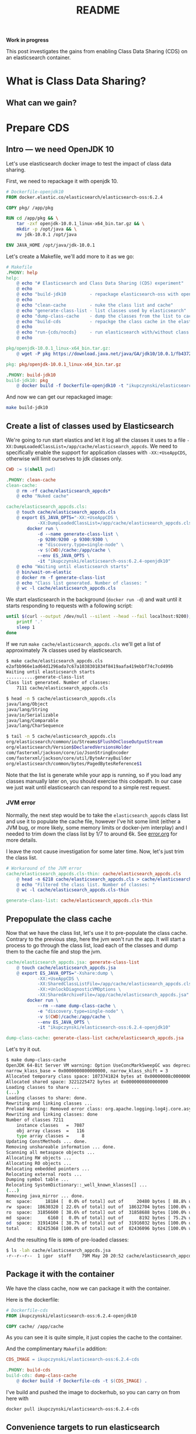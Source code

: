 #+TITLE: README

*Work in progress*

This post investigates the gains from enabling Class Data Sharing (CDS) on an
elasticsearch container.

* What is Class Data Sharing?


** What can we gain?


* Prepare CDS

** Intro --- we need OpenJDK 10

Let's use elasticsearch docker image to test the impact of class data sharing.

First, we need to repackage it with openjdk 10.

#+BEGIN_SRC dockerfile :tangle target/Dockerfile-openjdk10
# Dockerfile-openjdk10
FROM docker.elastic.co/elasticsearch/elasticsearch-oss:6.2.4

COPY pkg/ /app/pkg

RUN cd /app/pkg && \
    tar -zxf openjdk-10.0.1_linux-x64_bin.tar.gz && \
    mkdir -p /opt/java && \
    mv jdk-10.0.1 /opt/java

ENV JAVA_HOME /opt/java/jdk-10.0.1
#+END_SRC

Let's create a Makefile, we'll add more to it as we go:
#+BEGIN_SRC makefile :tangle target/Makefile
# Makefile
.PHONY: help
help:
	@ echo "# Elasticsearch and Class Data Sharing (CDS) experiment"
	@ echo
	@ echo "build-jdk10         - repackage elasticsearch-oss with openjdk10"
	@ echo 
	@ echo "clean-cache         - nuke the class list and cache"
	@ echo "generate-class-list - list classes used by elasticsearch"
	@ echo "dump-class-cache    - dump the classes from the list to cache file"
	@ echo "build-cds           - repackge the class cache in the elasticsearch docker container"
	@ echo
	@ echo "run-{cds/nocds}     - run elasticsearch with/without class data sharing"
	@ echo

pkg/openjdk-10.0.1_linux-x64_bin.tar.gz:
	@ wget -P pkg https://download.java.net/java/GA/jdk10/10.0.1/fb4372174a714e6b8c52526dc134031e/10/openjdk-10.0.1_linux-x64_bin.tar.gz

pkg: pkg/openjdk-10.0.1_linux-x64_bin.tar.gz

.PHONY: build-jdk10
build-jdk10: pkg
	@ docker build -f Dockerfile-openjdk10 -t "ikupczynski/elasticsearch-oss:6.2.4-openjdk10" .

#+END_SRC

And now we can get our repackaged image:
#+BEGIN_SRC sh
make build-jdk10
#+END_SRC

** Create a list of classes used by Elasticsearch

We're going to run start elastics and let it log all the classes it uses to
a file =-XX:DumpLoadedClassList=/app/cache/elasticsearch_appcds=. We need to
specifically enable the support for application classes with =-XX:+UseAppCDS=,
otherwise will limit ourselves to jdk classes only.

#+BEGIN_SRC makefile :tangle target/Makefile
CWD := $(shell pwd)

.PHONY: clean-cache
clean-cache:
	@ rm -rf cache/elasticsearch_appcds*
	@ echo "Nuked cache"

cache/elasticsearch_appcds.cls:
	@ touch cache/elasticsearch_appcds.cls
	@ export ES_JAVA_OPTS="-XX:+UseAppCDS \
			-XX:DumpLoadedClassList=/app/cache/elasticsearch_appcds.cls" && \
		docker run \
			-d --name generate-class-list \
			-p 9200:9200 -p 9300:9300 \
			-e "discovery.type=single-node" \
			-v $(CWD)/cache:/app/cache \
			--env ES_JAVA_OPTS \
			-it "ikupczynski/elasticsearch-oss:6.2.4-openjdk10"
	@ echo "Waiting until elasticsearch starts"
	@ bin/wait-on-elastic
	@ docker rm -f generate-class-list
	@ echo "Class list generated. Number of classes: "
	@ wc -l cache/elasticsearch_appcds.cls
#+END_SRC


We start elasticsearch in the background (=docker run -d=) and wait until it
starts responding to requests with a following script:

#+BEGIN_SRC sh :tangle target/bin/wait-on-elastic :shebang "#!/bin/bash"
until $(curl --output /dev/null --silent --head --fail localhost:9200); do
    printf '.'
    sleep 1
done
#+END_SRC

If we run =make cache/elasticsearch_appcds.cls= we'll get a list of
approximately 7k classes used by elasticsearch.

#+BEGIN_SRC sh
$ make cache/elasticsearch_appcds.cls
e2afbb966e1ad64d1296ada7c67a1038301834f8419aafa419ebbf74c7cd499b
Waiting until elasticsearch starts
...........generate-class-list
Class list generated. Number of classes:
    7111 cache/elasticsearch_appcds.cls

$ head -n 5 cache/elasticsearch_appcds.cls
java/lang/Object
java/lang/String
java/io/Serializable
java/lang/Comparable
java/lang/CharSequence

$ tail -n 5 cache/elasticsearch_appcds.cls
org/elasticsearch/common/io/Streams$FlushOnCloseOutputStream
org/elasticsearch/Version$DeclaredVersionsHolder
com/fasterxml/jackson/core/io/JsonStringEncoder
com/fasterxml/jackson/core/util/ByteArrayBuilder
org/elasticsearch/common/bytes/PagedBytesReference$1
#+END_SRC

Note that the list is generate while your app is running, so if you load any
classes manually later on, you should exercise this codepath. In our case we
just wait until elasticsearch can respond to a simple rest request.

*** JVM error

Normally, the next step would be to take the =elasticsearch_appcds= class list
and use it to populate the cache file, however I've hit some limit (either a JVM
bug, or more likely, some memory limits or docker-jvm interplay) and I needed to
trim down the class list by 1/7 to around 6k. See [[file://error.org][error.org]] for more details.

I leave the root cause investigation for some later time. Now, let's just trim
the class list.

#+BEGIN_SRC makefile :tangle target/Makefile
# Workaround of the JVM error
cache/elasticsearch_appcds.cls-thin: cache/elasticsearch_appcds.cls
	@ head -n 6218 cache/elasticsearch_appcds.cls > cache/elasticsearch_appcds.cls-thin
	@ echo "Filtered the class list. Number of classes: "
	@ wc -l cache/elasticsearch_appcds.cls-thin

generate-class-list: cache/elasticsearch_appcds.cls-thin

#+END_SRC


** Prepopulate the class cache

Now that we have the class list, let's use it to pre-populate the class cache.
Contrary to the previous step, here the jvm won't run the app. It will start a
process to go through the class list, load each of the classes and dump them to
the cache file and stop the jvm.


#+BEGIN_SRC makefile :tangle target/Makefile
cache/elasticsearch_appcds.jsa: generate-class-list
	@ touch cache/elasticsearch_appcds.jsa
	@ export ES_JAVA_OPTS="-Xshare:dump \
			-XX:+UseAppCDS \
			-XX:SharedClassListFile=/app/cache/elasticsearch_appcds.cls-thin \
			-XX:+UnlockDiagnosticVMOptions \
			-XX:SharedArchiveFile=/app/cache/elasticsearch_appcds.jsa" && \
		docker run \
			--rm --name dump-class-cache \
			-e "discovery.type=single-node" \
			-v $(CWD)/cache:/app/cache \
			--env ES_JAVA_OPTS \
			-it "ikupczynski/elasticsearch-oss:6.2.4-openjdk10"

dump-class-cache: generate-class-list cache/elasticsearch_appcds.jsa

#+END_SRC


Let's try it out.
#+BEGIN_SRC sh
$ make dump-class-cache
OpenJDK 64-Bit Server VM warning: Option UseConcMarkSweepGC was deprecated in version 9.0 and will likely be removed in a future release.
narrow_klass_base = 0x0000000800000000, narrow_klass_shift = 3
Allocated temporary class space: 1073741824 bytes at 0x00000008c0000000
Allocated shared space: 3221225472 bytes at 0x0000000800000000
Loading classes to share ...
(...)
Loading classes to share: done.
Rewriting and linking classes ...
Preload Warning: Removed error class: org.apache.logging.log4j.core.async.AsyncLoggerContext
Rewriting and linking classes: done
Number of classes 7211
    instance classes   =  7087
    obj array classes  =   116
    type array classes =     8
Updating ConstMethods ... done.
Removing unshareable information ... done.
Scanning all metaspace objects ...
Allocating RW objects ...
Allocating RO objects ...
Relocating embedded pointers ...
Relocating external roots ...
Dumping symbol table ...
Relocating SystemDictionary::_well_known_klasses[] ...
(...)
Removing java_mirror ... done.
mc  space:     18184 [  0.0% of total] out of     20480 bytes [ 88.8% used] at 0x0000000800000000
rw  space:  18630320 [ 22.6% of total] out of  18632704 bytes [100.0% used] at 0x0000000800005000
ro  space:  31856600 [ 38.6% of total] out of  31858688 bytes [100.0% used] at 0x00000008011ca000
md  space:      6160 [  0.0% of total] out of      8192 bytes [ 75.2% used] at 0x000000080302c000
od  space:  31914104 [ 38.7% of total] out of  31916032 bytes [100.0% used] at 0x000000080302e000
total    :  82425368 [100.0% of total] out of  82436096 bytes [100.0% used]
#+END_SRC

And the resulting file is ~80Mb~ of pre-loaded classes:
#+BEGIN_SRC sh
$ ls -lah cache/elasticsearch_appcds.jsa
-r--r--r--  1 igor  staff    79M May 20 20:52 cache/elasticsearch_appcds.jsa
#+END_SRC

** Package it with the container

We have the class cache, now we can package it with the container.


Here is the dockerfile:
#+BEGIN_SRC dockerfile :tangle target/Dockerfile-cds
# Dockerfile-cds
FROM ikupczynski/elasticsearch-oss:6.2.4-openjdk10

COPY cache/ /app/cache
#+END_SRC

As you can see it is quite simple, it just copies the cache to the container.

And the complimentary =Makefile= addition:
#+BEGIN_SRC makefile :tangle target/Makefile
CDS_IMAGE = ikupczynski/elasticsearch-oss:6.2.4-cds

.PHONY: build-cds
build-cds: dump-class-cache
	@ docker build -f Dockerfile-cds -t $(CDS_IMAGE) .

#+END_SRC

I've build and pushed the image to dockerhub, so you can carry on from here with

#+BEGIN_SRC sh
docker pull ikupczynski/elasticsearch-oss:6.2.4-cds
#+END_SRC

** Convenience targets to run elasticsearch

Let's define some =make= targets to let us run elasticsearch both with and
without CDS.

#+BEGIN_SRC makefile :tangle target/Makefile
RUN_NO_CDS = export ES_JAVA_OPTS="-Xshare:off \
			-Xlog:class+load:file=/app/logs/classload-nocds.log " && \
		docker run \
			-e "discovery.type=single-node" \
			-v $(CWD)/cache:/app/cache \
			-v $(CWD)/logs:/app/logs \
			--env ES_JAVA_OPTS \
			-it 

.PHONY: clean-nocds-logs
clean-nocds-logs:
	@ rm -f logs/classload-nocds.log*

.PHONY: run-nocds
run-nocds: clean-nocds-logs
	@ $(RUN_NO_CDS) --rm $(CDS_IMAGE)

# `time-nocds` given mostly for illustration, it is not acurate
.PHONY: time-nocds
time-nocds:
	@ $(RUN_NO_CDS) -p 9200:9200 --name run-no-cds -d $(CDS_IMAGE)
	@ echo "Timing the wait on elastic"
	@ time bin/wait-on-elastic
	@ docker rm -f run-no-cds

RUN_CDS = export ES_JAVA_OPTS="-Xshare:on \
			-Xlog:class+load:file=/app/logs/classload-cds.log \
			-XX:+UseAppCDS \
			-XX:SharedClassListFile=/app/cache/elasticsearch_appcds.cls-thin \
			-XX:+UnlockDiagnosticVMOptions \
			-XX:SharedArchiveFile=/app/cache/elasticsearch_appcds.jsa" && \
		docker run \
			-e "discovery.type=single-node" \
			-v $(CWD)/cache:/app/cache \
			-v $(CWD)/logs:/app/logs \
			--env ES_JAVA_OPTS \
			-it

.PHONY: clean-cds-logs
clean-cds-logs:
	@ rm -f logs/classload-cds.log*

.PHONY: run-cds
run-cds:
	@ $(RUN_CDS) --rm $(CDS_IMAGE)

# `time-cds` given mostly for illustration, it is not acurate
.PHONY: time-cds
time-cds:
	@ $(RUN_CDS) -p 9200:9200 --name run-cds -d $(CDS_IMAGE)
	@ echo "Timing the wait on elastic"
	@ time bin/wait-on-elastic
	@ docker rm -f run-cds
#+END_SRC

Now we can run elasticsearch with or without CDS:
#+BEGIN_SRC sh
make run-cds
make run-nocds
#+END_SRC

* Experiment

** Let's see how the classes are loaded

We can run both versions in the terminal, and then inspect logs:

#+BEGIN_SRC sh
$ make time-nocds
# ...

$ make time-cds
# ...


$ grep 'org.elasticsearch.bootstrap.Bootstrap ' logs/*
logs/classload-cds.log:[1.370s][info][class,load] org.elasticsearch.bootstrap.Bootstrap source: shared objects file
logs/classload-nocds.log:[2.696s][info][class,load] org.elasticsearch.bootstrap.Bootstrap source: file:/usr/share/elasticsearch/lib/elasticsearch-6.2.4.jar
#+END_SRC

As we can see, with the class data sharing, we've loaded the main class from
=shared objects file=, which means the class cache we've created. In case of
=nocds= the file is loaded from the jar. All as expected.

We also see that the =cds= version lodeaded the main class over a second faster,
and this number was fairly consistent accros various runs I did to write this
post. I woudn't trust it, as it wasn't a rigourus benchmark --- I run on a dev
laptop with many variables to account for. If you are in a business of
(re-)starting java apps often, generate a class cache and try to compare startup
times for you use case / app.

Let's also see how many classes where actually loaded from cache.
#+BEGIN_SRC sh
$ grep -c 'shared objects file' logs/classload-cds.log
2028
#+END_SRC

** Memory usage

Let's start with no class data sharing:
#+BEGIN_SRC sh
$ make run-nocds  # 4 times, different terminals
# (...)


$ docker stats
CONTAINER ID        NAME                CPU %               MEM USAGE / LIMIT     MEM %               NET I/O             BLOCK I/O           PIDS
371268a8263b        vigilant_neumann    0.91%               1.168GiB / 7.787GiB   15.00%              858B / 0B           0B / 254kB          28
5137554b5e86        pensive_kepler      0.16%               1.164GiB / 7.787GiB   14.95%              858B / 0B           0B / 254kB          28
9fd0a493d7a2        vibrant_albattani   0.18%               1.174GiB / 7.787GiB   15.08%              858B / 0B           0B / 254kB          28
5cfb3f1d7a8e        vibrant_shtern      0.20%               1.17GiB / 7.787GiB    15.03%              1.04kB / 0B         8.19kB / 254kB      28
#+END_SRC

Reported mem usage: =1.164=, =1.168=, =1.170=, =1.174 [GiB]=


And with class data sharing
#+BEGIN_SRC sh
$ make run-cds  # 4 times
# (...)

$ docker stats
CONTAINER ID        NAME                       CPU %               MEM USAGE / LIMIT     MEM %               NET I/O             BLOCK I/O           PIDS
4e29db4f3dca        inspiring_volhard          0.97%               1.154GiB / 7.787GiB   14.82%              718B / 0B           8.19kB / 254kB      28
2841355336be        awesome_shockley           0.31%               1.153GiB / 7.787GiB   14.81%              788B / 0B           0B / 254kB          28
1fe95a004665        naughty_goldberg           0.39%               1.171GiB / 7.787GiB   15.04%              788B / 0B           0B / 254kB          28
513955f2d550        compassionate_montalcini   0.27%               1.152GiB / 7.787GiB   14.80%              968B / 0B           0B / 254kB          28
#+END_SRC

Reported mem usage: =1.152=, =1.153=, =1.154=, =1.171 [GiB]=

Again, not really a benchmark, but we can see a =5--20 MiB= improvement.

* Conclusions

Class data sharing allows for shorter startup times and lower memory usage (if
running multiple instances). Volker Simonis reports [[https://simonis.github.io/GeeCON2018/CDS/cds.xhtml#/5/2][30% statup time improvement
for JRuby]]. If you need to start your app often (e.g. scripts) or run multiple
copies of it (orchestration, serverless), and you are OpenJDK 10 compatible (for
application class sharing) give it a try.


** Ideas for future post:

- Why does JVM complain about full 7k list of classes for elasticsearch?
- What are the gains with scala, which is known to generate a lot of classes.

